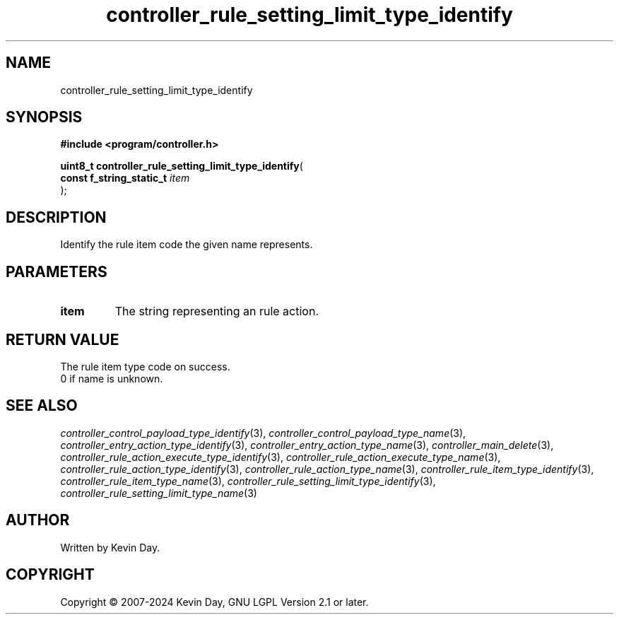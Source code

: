 .TH controller_rule_setting_limit_type_identify "3" "February 2024" "FLL - Featureless Linux Library 0.6.9" "Library Functions"
.SH "NAME"
controller_rule_setting_limit_type_identify
.SH SYNOPSIS
.nf
.B #include <program/controller.h>
.sp
\fBuint8_t controller_rule_setting_limit_type_identify\fP(
    \fBconst f_string_static_t \fP\fIitem\fP
);
.fi
.SH DESCRIPTION
.PP
Identify the rule item code the given name represents.
.SH PARAMETERS
.TP
.B item
The string representing an rule action.

.SH RETURN VALUE
.PP
The rule item type code on success.
.br
0 if name is unknown.
.SH SEE ALSO
.PP
.nh
.ad l
\fIcontroller_control_payload_type_identify\fP(3), \fIcontroller_control_payload_type_name\fP(3), \fIcontroller_entry_action_type_identify\fP(3), \fIcontroller_entry_action_type_name\fP(3), \fIcontroller_main_delete\fP(3), \fIcontroller_rule_action_execute_type_identify\fP(3), \fIcontroller_rule_action_execute_type_name\fP(3), \fIcontroller_rule_action_type_identify\fP(3), \fIcontroller_rule_action_type_name\fP(3), \fIcontroller_rule_item_type_identify\fP(3), \fIcontroller_rule_item_type_name\fP(3), \fIcontroller_rule_setting_limit_type_identify\fP(3), \fIcontroller_rule_setting_limit_type_name\fP(3)
.ad
.hy
.SH AUTHOR
Written by Kevin Day.
.SH COPYRIGHT
.PP
Copyright \(co 2007-2024 Kevin Day, GNU LGPL Version 2.1 or later.
